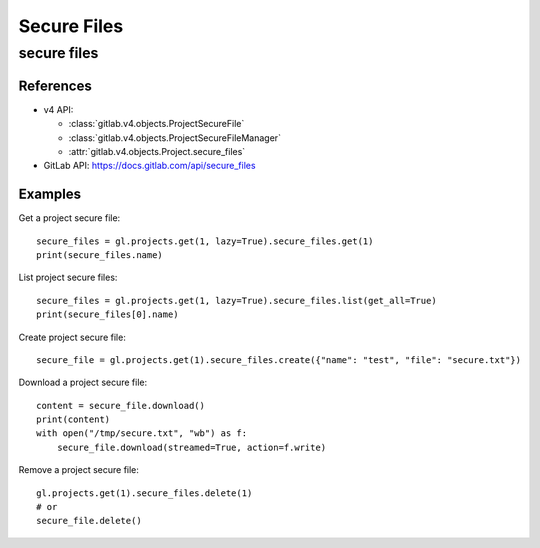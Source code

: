 ############
Secure Files
############

secure files
============

References
----------

* v4 API:

  + :class:`gitlab.v4.objects.ProjectSecureFile`
  + :class:`gitlab.v4.objects.ProjectSecureFileManager`
  + :attr:`gitlab.v4.objects.Project.secure_files`

* GitLab API: https://docs.gitlab.com/api/secure_files

Examples
--------

Get a project secure file::

    secure_files = gl.projects.get(1, lazy=True).secure_files.get(1)
    print(secure_files.name)

List project secure files::

    secure_files = gl.projects.get(1, lazy=True).secure_files.list(get_all=True)
    print(secure_files[0].name)

Create project secure file::

    secure_file = gl.projects.get(1).secure_files.create({"name": "test", "file": "secure.txt"})

Download a project secure file::

    content = secure_file.download()
    print(content)
    with open("/tmp/secure.txt", "wb") as f:
        secure_file.download(streamed=True, action=f.write)

Remove a project secure file::

    gl.projects.get(1).secure_files.delete(1)
    # or
    secure_file.delete()

